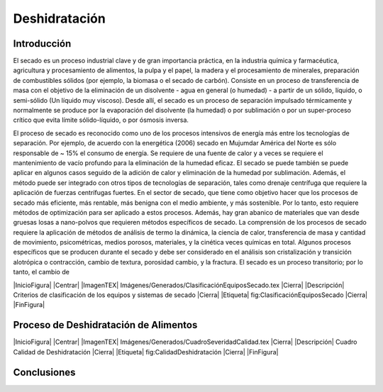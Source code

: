 Deshidratación
##############

Introducción
************

El secado es un proceso industrial clave y de gran importancia práctica, en la
industria química y farmacéutica, agricultura y procesamiento de alimentos, la
pulpa y el papel, la madera y el procesamiento de minerales, preparación de
combustibles sólidos (por ejemplo, la biomasa o el secado de carbón). Consiste
en un proceso de transferencia de masa con el objetivo de la eliminación de un
disolvente - agua en general (o humedad) - a partir de un sólido, líquido, o
semi-sólido (Un líquido muy viscoso). Desde allí, el secado es un proceso
de separación impulsado térmicamente y normalmente se produce por la
evaporación del disolvente (la humedad) o por sublimación o por un
super-proceso crítico que evita límite sólido-líquido, o por ósmosis inversa.

El proceso de secado es reconocido como uno de los procesos intensivos de energía
más entre los
tecnologías de separación. Por ejemplo, de acuerdo con la energética (2006) secado en Mujumdar
América del Norte es sólo responsable de ~ 15% el consumo de energía. Se requiere de una fuente de calor y
a veces se requiere el mantenimiento de vacío profundo para la eliminación de la humedad eficaz. El secado se puede
también se puede aplicar en algunos casos seguido de la adición de calor y eliminación de la humedad por sublimación.
Además, el método puede ser integrado con otros tipos de tecnologías de separación, tales como
drenaje centrífuga que requiere la aplicación de fuerzas centrífugas fuertes.
En el sector de secado, que tiene como objetivo hacer que los procesos de secado más eficiente, más rentable,
más benigna con el medio ambiente, y más sostenible. Por lo tanto, esto requiere métodos de optimización
para ser aplicado a estos procesos. Además, hay gran abanico de materiales que van desde
gruesas losas a nano-polvos que requieren métodos específicos de secado.
La comprensión de los procesos de secado requiere la aplicación de métodos de análisis de termo
la dinámica, la ciencia de calor, transferencia de masa y cantidad de movimiento, psicométricas, medios porosos, materiales,
y la cinética veces químicas en total. Algunos procesos específicos que se producen durante el secado
y debe ser considerado en el análisis son cristalización y transición alotrópica o contracción,
cambio de textura, porosidad cambio, y la fractura. El secado es un proceso transitorio; por lo tanto, el cambio de

|InicioFigura|  |Centrar|
|ImagenTEX| Imágenes/Generados/ClasificaciónEquiposSecado.tex |Cierra|
|Descripción| Criterios de clasificación de los equipos y sistemas de secado |Cierra|
|Etiqueta| fig:ClasificaciónEquiposSecado |Cierra|
|FinFigura|


Proceso de Deshidratación de Alimentos
**************************************

|InicioFigura|  |Centrar|
|ImagenTEX| Imágenes/Generados/CuadroSeveridadCalidad.tex |Cierra|
|Descripción| Cuadro Calidad de Deshidratación |Cierra|
|Etiqueta| fig:CalidadDeshidratación |Cierra|
|FinFigura|



Conclusiones
************

